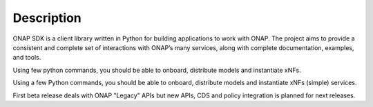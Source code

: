 Description
###########

ONAP SDK is a client library written in Python for building applications to
work with ONAP. The project aims to provide a consistent and complete set of
interactions with ONAP’s many services, along with complete documentation,
examples, and tools.

Using few python commands, you should be able to onboard, distribute models and
instantiate xNFs.

Using a few Python commands, you should be able to onboard, distribute models
and instantiate xNFs (simple) services.

First beta release deals with ONAP "Legacy" APIs but new
APIs, CDS and policy integration is planned for next releases.
